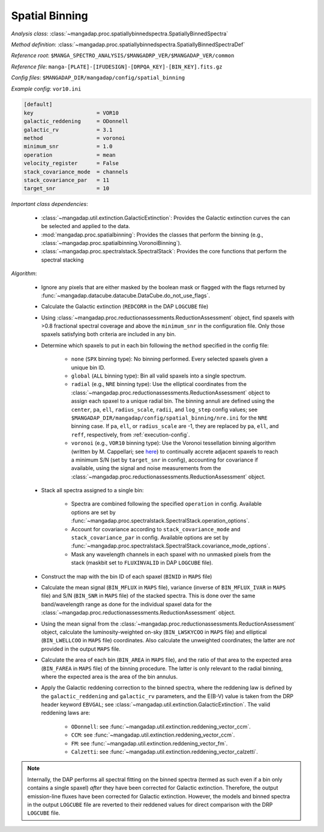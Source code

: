 
.. _spatial-binning:

Spatial Binning
===============

*Analysis class*: :class:`~mangadap.proc.spatiallybinnedspectra.SpatiallyBinnedSpectra`

*Method definition*: :class:`~mangadap.proc.spatiallybinnedspectra.SpatiallyBinnedSpectraDef`

*Reference root*: ``$MANGA_SPECTRO_ANALYSIS/$MANGADRP_VER/$MANGADAP_VER/common``

*Reference file*: ``manga-[PLATE]-[IFUDESIGN]-[DRPQA_KEY]-[BIN_KEY].fits.gz``

*Config files*: ``$MANGADAP_DIR/mangadap/config/spatial_binning``

*Example config*: ``vor10.ini``

.. code-block:: ini

    [default]
    key                    = VOR10
    galactic_reddening     = ODonnell
    galactic_rv            = 3.1
    method                 = voronoi
    minimum_snr            = 1.0
    operation              = mean
    velocity_register      = False
    stack_covariance_mode  = channels
    stack_covariance_par   = 11
    target_snr             = 10

*Important class dependencies*:

 * :class:`~mangadap.util.extinction.GalacticExtinction`: Provides the
   Galactic extinction curves the can be selected and applied to the
   data.
 * :mod:`mangadap.proc.spatialbinning`: Provides the classes that
   perform the binning (e.g.,
   :class:`~mangadap.proc.spatialbinning.VoronoiBinning`).
 * :class:`~mangadap.proc.spectralstack.SpectralStack`: Provides the core
   functions that perform the spectral stacking

*Algorithm*:

 * Ignore any pixels that are either masked by the boolean mask or
   flagged with the flags returned by
   :func:`~mangadap.datacube.datacube.DataCube.do_not_use_flags`.
 * Calculate the Galactic extinction (``REDCORR`` in the DAP
   ``LOGCUBE`` file)
 * Using
   :class:`~mangadap.proc.reductionassessments.ReductionAssessment`
   object, find spaxels with >0.8 fractional spectral coverage and above
   the ``minimum_snr`` in the configuration file.  Only those spaxels
   satisfying both criteria are included in any bin.
 * Determine which spaxels to put in each bin following the ``method``
   specified in the config file:

    * ``none`` (``SPX`` binning type): No binning performed.  Every
      selected spaxels given a unique bin ID.
    * ``global`` (``ALL`` binning type): Bin all valid spaxels into a
      single spectrum.
    * ``radial`` (e.g., ``NRE`` binning type): Use the elliptical
      coordinates from the
      :class:`~mangadap.proc.reductionassessments.ReductionAssessment`
      object to assign each spaxel to a unique radial bin.  The binning
      annuli are defined using the ``center``, ``pa``, ``ell``,
      ``radius_scale``, ``radii``, and ``log_step`` config values; see
      ``$MANGADAP_DIR/mangadap/config/spatial_binning/nre.ini``
      for the ``NRE`` binning case.  If ``pa``, ``ell``, or
      ``radius_scale`` are -1, they are replaced by ``pa``, ``ell``, and
      ``reff``, respectively, from :ref:`execution-config`.
    * ``voronoi`` (e.g., ``VOR10`` binning type): Use the Voronoi
      tessellation binning algorithm (written by M. Cappellari; see
      `here <https://pypi.org/project/vorbin/>`__) to continually accrete
      adjacent spaxels to reach a minimum S/N (set by ``target_snr`` in
      config), accounting for covariance if available, using the signal
      and noise measurements from the
      :class:`~mangadap.proc.reductionassessments.ReductionAssessment`
      object.

 * Stack all spectra assigned to a single bin:

    * Spectra are combined following the specified ``operation`` in
      config.  Available options are set by
      :func:`~mangadap.proc.spectralstack.SpectralStack.operation_options`.
    * Account for covariance according to ``stack_covariance_mode`` and
      ``stack_covariance_par`` in config.  Available options are set by
      :func:`~mangadap.proc.spectralstack.SpectralStack.covariance_mode_options`.
    * Mask any wavelength channels in each spaxel with no unmasked
      pixels from the stack (maskbit set to ``FLUXINVALID`` in DAP
      ``LOGCUBE`` file).

 * Construct the map with the bin ID of each spaxel (``BINID`` in
   ``MAPS`` file)
 * Calculate the mean signal (``BIN_MFLUX`` in ``MAPS`` file), variance
   (inverse of ``BIN_MFLUX_IVAR`` in ``MAPS`` file) and S/N
   (``BIN_SNR`` in ``MAPS`` file) of the stacked spectra. This is
   done over the same band/wavelength range as done for the
   individual spaxel data for the
   :class:`~mangadap.proc.reductionassessments.ReductionAssessment`
   object.
 * Using the mean signal from the
   :class:`~mangadap.proc.reductionassessments.ReductionAssessment`
   object, calculate the luminosity-weighted on-sky (``BIN_LWSKYCOO``
   in ``MAPS`` file) and elliptical (``BIN_LWELLCOO`` in ``MAPS``
   file) coordinates. Also calculate the unweighted coordinates;
   the latter are *not* provided in the output ``MAPS`` file.
 * Calculate the area of each bin (``BIN_AREA`` in ``MAPS`` file),
   and the ratio of that area to the expected area (``BIN_FAREA`` in
   ``MAPS`` file) of the binning procedure. The latter is only
   relevant to the radial binning, where the expected area is the
   area of the bin annulus.

 * Apply the Galactic reddening correction to the binned spectra,
   where the reddening law is defined by the ``galactic_reddening``
   and ``galactic_rv`` parameters, and the E(B-V) value is taken from
   the DRP header keyword ``EBVGAL``; see
   :class:`~mangadap.util.extinction.GalacticExtinction`. The valid
   reddening laws are:

    * ``ODonnell``: see
      :func:`~mangadap.util.extinction.reddening_vector_ccm`.
    * ``CCM``: see
      :func:`~mangadap.util.extinction.reddening_vector_ccm`.
    * ``FM``: see :func:`~mangadap.util.extinction.reddening_vector_fm`.
    * ``Calzetti``: see
      :func:`~mangadap.util.extinction.reddening_vector_calzetti`.

.. note::

    Internally, the DAP performs all spectral fitting on the binned
    spectra (termed as such even if a bin only contains a single spaxel)
    *after* they have been corrected for Galactic extinction.
    Therefore, the output emission-line fluxes have been corrected for
    Galactic extinction.  However, the models and binned spectra in the
    output ``LOGCUBE`` file are reverted to their reddened values for
    direct comparison with the DRP ``LOGCUBE`` file.

